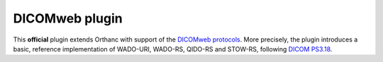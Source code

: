 .. _dicomweb:


DICOMweb plugin
===============

This **official** plugin extends Orthanc with support of the `DICOMweb
protocols <https://en.wikipedia.org/wiki/DICOMweb>`__. More precisely,
the plugin introduces a basic, reference implementation of WADO-URI,
WADO-RS, QIDO-RS and STOW-RS, following `DICOM PS3.18
<http://medical.nema.org/medical/dicom/current/output/html/part18.html>`__.
